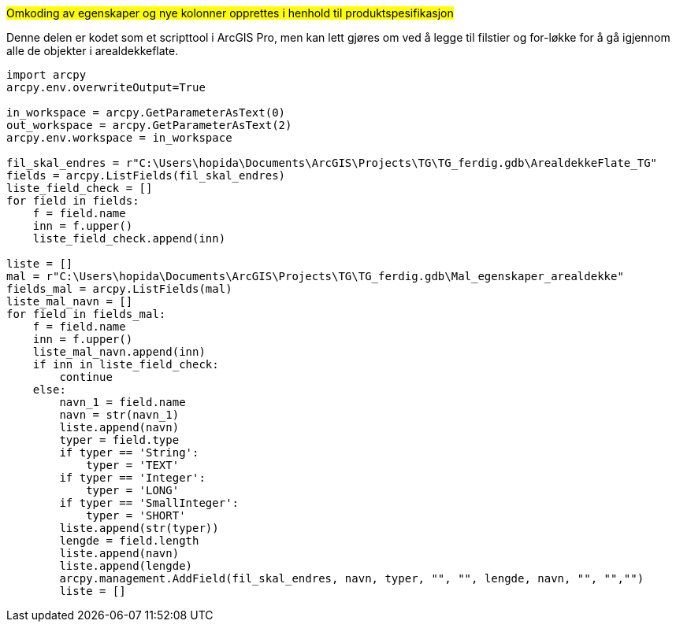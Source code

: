 //Det er egenskaper som skal med i henhold til produktspesifikasjonen

#Omkoding av egenskaper og nye kolonner opprettes i henhold til produktspesifikasjon#

[.red]#Denne delen er kodet som et scripttool i ArcGIS Pro, men kan lett gjøres om ved å legge til filstier og for-løkke for å gå igjennom alle de objekter i arealdekkeflate.#
----
import arcpy
arcpy.env.overwriteOutput=True

in_workspace = arcpy.GetParameterAsText(0)
out_workspace = arcpy.GetParameterAsText(2)
arcpy.env.workspace = in_workspace

fil_skal_endres = r"C:\Users\hopida\Documents\ArcGIS\Projects\TG\TG_ferdig.gdb\ArealdekkeFlate_TG"
fields = arcpy.ListFields(fil_skal_endres)
liste_field_check = []
for field in fields:
    f = field.name
    inn = f.upper()
    liste_field_check.append(inn)

liste = []
mal = r"C:\Users\hopida\Documents\ArcGIS\Projects\TG\TG_ferdig.gdb\Mal_egenskaper_arealdekke"
fields_mal = arcpy.ListFields(mal)
liste_mal_navn = []
for field in fields_mal:
    f = field.name
    inn = f.upper()
    liste_mal_navn.append(inn)
    if inn in liste_field_check:
        continue
    else:
        navn_1 = field.name
        navn = str(navn_1)
        liste.append(navn)
        typer = field.type
        if typer == 'String':
            typer = 'TEXT'
        if typer == 'Integer':
            typer = 'LONG'
        if typer == 'SmallInteger':
            typer = 'SHORT'
        liste.append(str(typer))
        lengde = field.length
        liste.append(navn)
        liste.append(lengde)
        arcpy.management.AddField(fil_skal_endres, navn, typer, "", "", lengde, navn, "", "","")
        liste = []
----